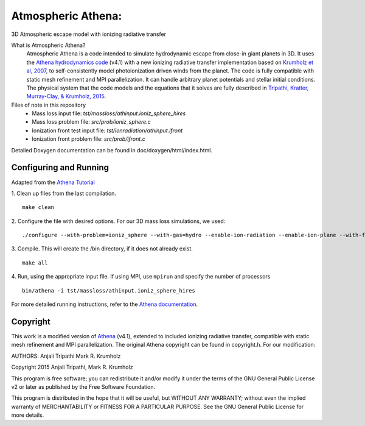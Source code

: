 Atmospheric Athena:
==================
3D Atmospheric escape model with ionizing radiative transfer

What is Atmospheric Athena?
  Atmospheric Athena is a code intended to simulate hydrodynamic escape from close-in giant planets in 3D.  It uses the `Athena hydrodynamics code <https://trac.princeton.edu/Athena/>`_ (v4.1) with a new ionizing radiative transfer implementation based on `Krumholz et al, 2007 <http://arxiv.org/abs/astro-ph/0606539>`_, to self-consistently model photoionization driven winds from the planet.  The code is fully compatible with static mesh refinement and MPI parallelization.  It can handle arbitrary planet potentials and stellar initial conditions.  The physical system that the code models and the equations that it solves are fully described in `Tripathi, Kratter, Murray-Clay, & Krumholz, 2015 <http://arxiv.org/abs/1506.06759>`_.

Files of note in this repository
  * Mass loss input file: *tst/massloss/athinput.ioniz_sphere_hires*
  * Mass loss problem file: *src/prob/ioniz_sphere.c*
  * Ionization front test input file: *tst/ionradiation/athinput.ifront*
  * Ionization front problem file: *src/prob/ifront.c*

Detailed Doxygen documentation can be found in doc/doxygen/html/index.html.

Configuring and Running
-----------------------
Adapted from the `Athena Tutorial <https://trac.princeton.edu/Athena/wiki/AthenaDocsTut>`_

1. Clean up files from the last compilation.
::
  make clean
2. Configure the file with desired options.  For our 3D mass loss simulations, we used:
::
  ./configure --with-problem=ioniz_sphere --with-gas=hydro --enable-ion-radiation --enable-ion-plane --with-flux=roe --enable-mpi --enable-h-correction --enable-smr
3. Compile. This will create the /bin directory, if it does not already exist. 
::
  make all
4. Run, using the appropriate input file.  If using MPI, use ``mpirun`` and specify the number of processors
::
  bin/athena -i tst/massloss/athinput.ioniz_sphere_hires

For more detailed running instructions, refer to the `Athena documentation <https://trac.princeton.edu/Athena/wiki/AthenaDocs>`_.
  
Copyright
---------
This work is a modified version of `Athena <https://trac.princeton.edu/Athena/>`_ (v4.1), extended to included ionizing radiative transfer, compatible with static mesh refinement and MPI parallelization.  The original Athena copyright can be found in copyright.h.  For our modification:

AUTHORS: 
Anjali Tripathi
Mark R. Krumholz

Copyright 2015 Anjali Tripathi, Mark R. Krumholz

This program is free software; you can redistribute it and/or modify it under the terms of the GNU General Public License v2 or later as published by the Free Software Foundation.
  
This program is distributed in the hope that it will be useful, but WITHOUT ANY WARRANTY; without even the implied warranty of MERCHANTABILITY or FITNESS FOR A PARTICULAR PURPOSE.  See the GNU General Public License for more details.
  
